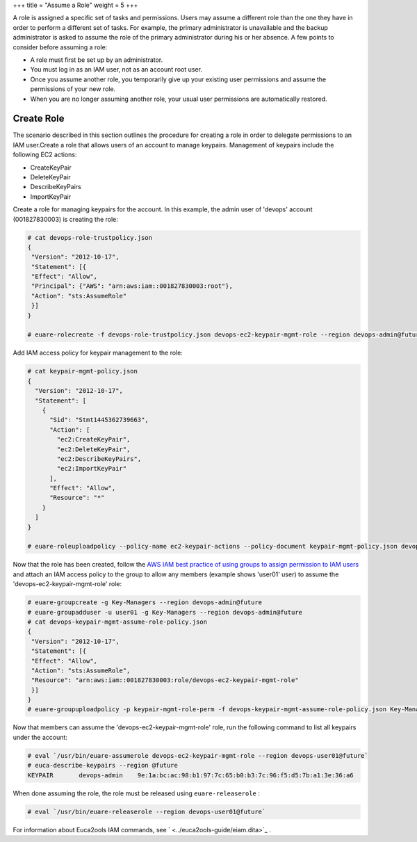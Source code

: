 +++
title = "Assume a Role"
weight = 5
+++

..  _roles_tasks_assume_role_application:

A role is assigned a specific set of tasks and permissions. Users may assume a different role than the one they have in order to perform a different set of tasks. For example, the primary administrator is unavailable and the backup administrator is asked to assume the role of the primary administrator during his or her absence. A few points to consider before assuming a role: 

* A role must first be set up by an administrator. 

* You must log in as an IAM user, not as an account root user. 

* Once you assume another role, you temporarily give up your existing user permissions and assume the permissions of your new role. 

* When you are no longer assuming another role, your usual user permissions are automatically restored. 





===========
Create Role
===========

The scenario described in this section outlines the procedure for creating a role in order to delegate permissions to an IAM user.Create a role that allows users of an account to manage keypairs. Management of keypairs include the following EC2 actions: 



* CreateKeyPair 

* DeleteKeyPair 

* DescribeKeyPairs 

* ImportKeyPair 

Create a role for managing keypairs for the account. In this example, the admin user of 'devops' account (001827830003) is creating the role: 

.. code::

  # cat devops-role-trustpolicy.json
  {
   "Version": "2012-10-17",
   "Statement": [{
   "Effect": "Allow",
   "Principal": {"AWS": "arn:aws:iam::001827830003:root"},
   "Action": "sts:AssumeRole"
   }]
  }
  
  # euare-rolecreate -f devops-role-trustpolicy.json devops-ec2-keypair-mgmt-role --region devops-admin@future

Add IAM access policy for keypair management to the role: 

.. code::

  # cat keypair-mgmt-policy.json
  {
    "Version": "2012-10-17",
    "Statement": [
      {
        "Sid": "Stmt1445362739663",
        "Action": [
          "ec2:CreateKeyPair",
          "ec2:DeleteKeyPair",
          "ec2:DescribeKeyPairs",
          "ec2:ImportKeyPair"
        ],
        "Effect": "Allow",
        "Resource": "*"
      }
    ]
  }
  
  # euare-roleuploadpolicy --policy-name ec2-keypair-actions --policy-document keypair-mgmt-policy.json devops-ec2-keypair-mgmt-role --region devops-admin@future

Now that the role has been created, follow the `AWS IAM best practice of using groups to assign permission to IAM users <http://docs.aws.amazon.com/IAM/latest/UserGuide/IAMBestPractices.html#use-groups-for-permissions>`_ and attach an IAM access policy to the group to allow any members (example shows 'user01' user) to assume the 'devops-ec2-keypair-mgmt-role' role: 

.. code::

  # euare-groupcreate -g Key-Managers --region devops-admin@future
  # euare-groupadduser -u user01 -g Key-Managers --region devops-admin@future
  # cat devops-keypair-mgmt-assume-role-policy.json
  {
   "Version": "2012-10-17",
   "Statement": [{
   "Effect": "Allow",
   "Action": "sts:AssumeRole",
   "Resource": "arn:aws:iam::001827830003:role/devops-ec2-keypair-mgmt-role"
   }]
  }
  # euare-groupuploadpolicy -p keypair-mgmt-role-perm -f devops-keypair-mgmt-assume-role-policy.json Key-Managers --region devops-admin@future

Now that members can assume the 'devops-ec2-keypair-mgmt-role' role, run the following command to list all keypairs under the account: 

.. code::

  # eval `/usr/bin/euare-assumerole devops-ec2-keypair-mgmt-role --region devops-user01@future`
  # euca-describe-keypairs --region @future
  KEYPAIR	devops-admin	9e:1a:bc:ac:98:b1:97:7c:65:b0:b3:7c:96:f5:d5:7b:a1:3e:36:a6

When done assuming the role, the role must be released using ``euare-releaserole`` : 

.. code::

  # eval `/usr/bin/euare-releaserole --region devops-user01@future`

For information about Euca2ools IAM commands, see ` <../euca2ools-guide/eiam.dita>`_ . 